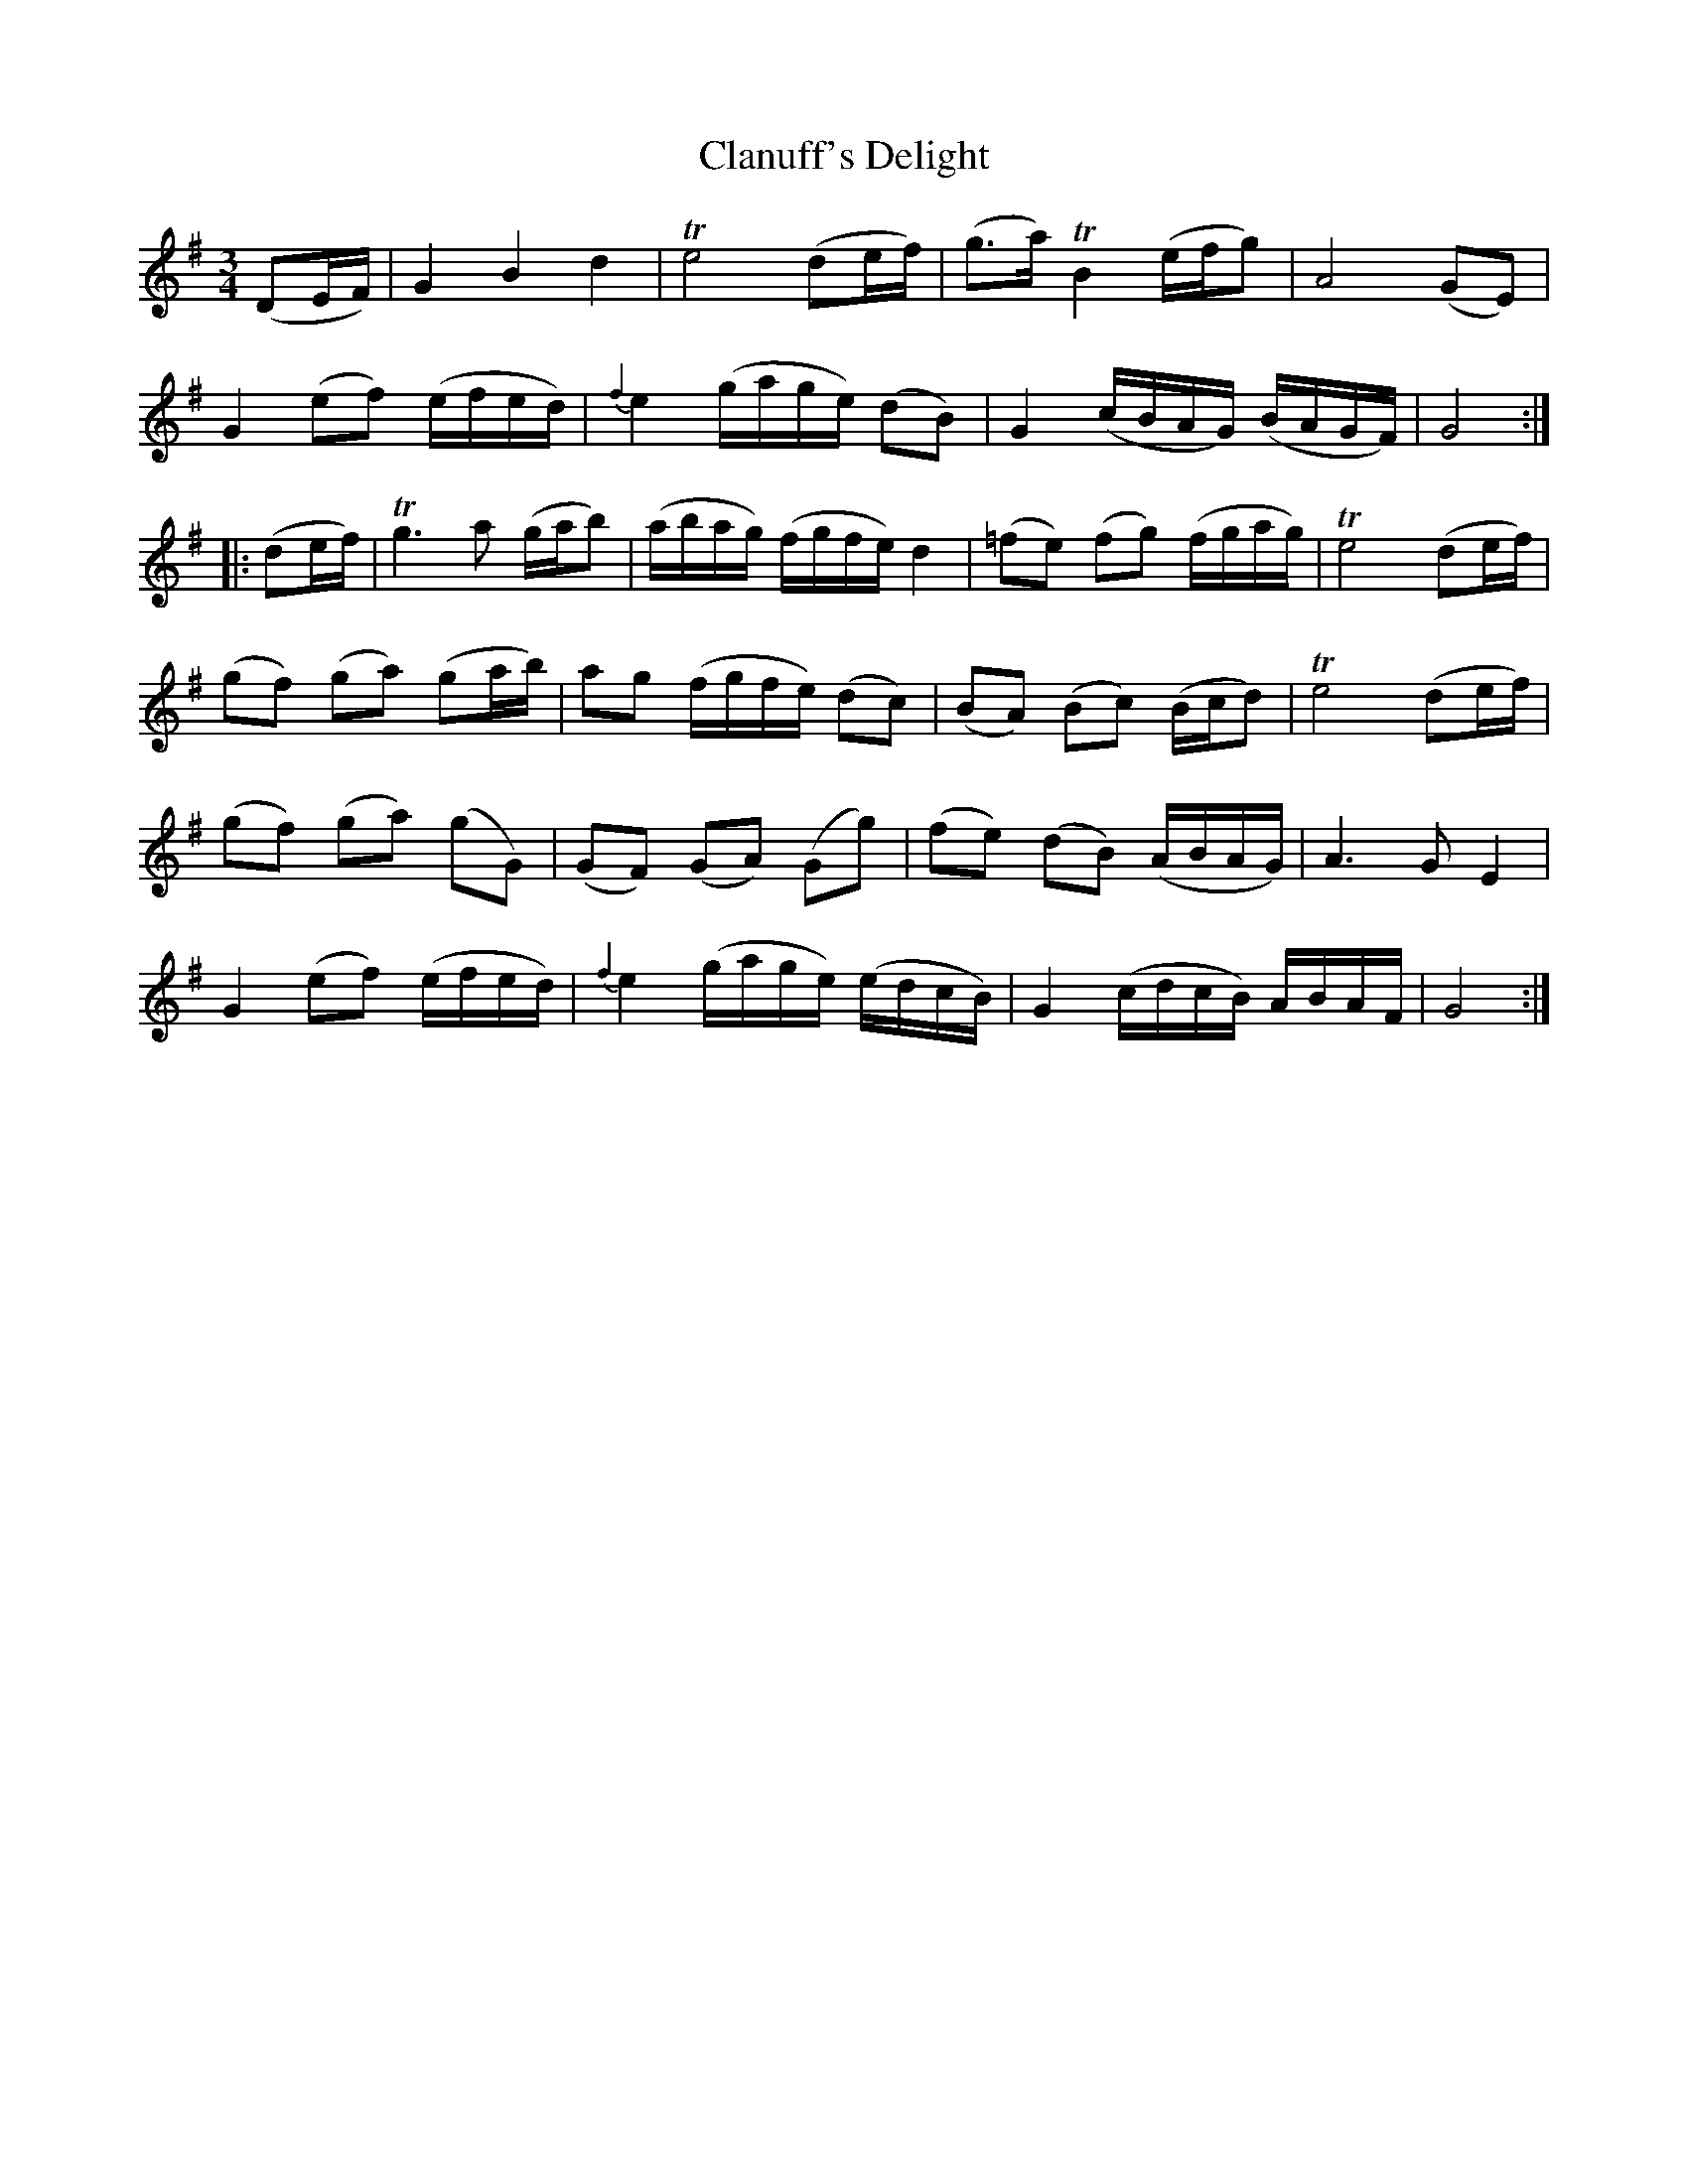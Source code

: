 X: 1
T: Clanuff's Delight
B: A COLECTION of the most Celebrated Irish Tunes19
M: 3/4
L: 1/16
K: G
(D2EF) | G4 B4 d4 | Te8 (d2ef) | (g2>a2) TB4 (efg2) | A8 (G2E2) |
G4 (e2f2) (efed) | {f2}e4 (gage) (d2B2) | G4 (cBAG) (BAGF) | G8 :|
|: (d2ef) |\
Tg6 a2 (gab2) | (abag) (fgfe) d4 | (=f2e2) (f2g2) (fgag) | Te8 (d2ef) |
(g2f2) (g2a2) (g2ab) | a2g2 (fgfe) (d2c2) | (B2A2) (B2c2) (Bcd2) | Te8 (d2ef) |
(g2f2) (g2a2) (g2G2) | (G2F2) (G2A2) (G2g2) | (f2e2) (d2B2) (ABAG) | A6 G2 E4 |
G4 (e2f2) (efed) | {f2}e4 (gage) (edcB) | G4 (cdcB) ABAF | G8 :|
